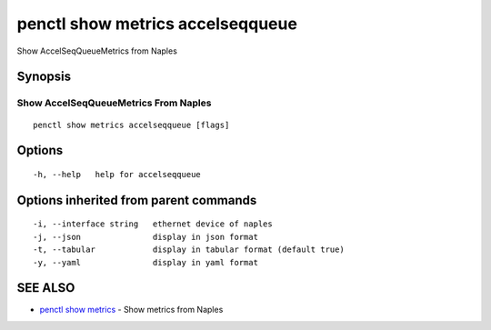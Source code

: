 .. _penctl_show_metrics_accelseqqueue:

penctl show metrics accelseqqueue
---------------------------------

Show AccelSeqQueueMetrics from Naples

Synopsis
~~~~~~~~



---------------------------------
 Show AccelSeqQueueMetrics From Naples 
---------------------------------


::

  penctl show metrics accelseqqueue [flags]

Options
~~~~~~~

::

  -h, --help   help for accelseqqueue

Options inherited from parent commands
~~~~~~~~~~~~~~~~~~~~~~~~~~~~~~~~~~~~~~

::

  -i, --interface string   ethernet device of naples
  -j, --json               display in json format
  -t, --tabular            display in tabular format (default true)
  -y, --yaml               display in yaml format

SEE ALSO
~~~~~~~~

* `penctl show metrics <penctl_show_metrics.rst>`_ 	 - Show metrics from Naples

